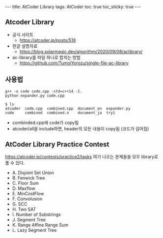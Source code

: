 #+HTML: ---
#+HTML: title: AtCoder Library
#+HTML: tags: AtCoder
#+HTML: toc: true
#+HTML: toc_sticky: true
#+HTML: ---
#+OPTIONS: ^:nil

** Atcoder Library
- 공식 사이트
  - https://atcoder.jp/posts/518
- 한글 설명자료
  - https://blog.solarmagic.dev/algorithm/2020/09/08/aclibrary/

- ac-library를 파일 하나로 합치는 방법
  - https://github.com/TumoiYorozu/single-file-ac-library

** 사용법
#+BEGIN_EXAMPLE
g++ -o code code.cpp -std=c++14 -I.
python expander.py code.cpp

$ ls
atcoder  code.cpp  combined.cpp  document_en  expander.py
code     combined  combined.o    document_ja  try1
#+END_EXAMPLE
- combinded.cpp에 code가 copy됨
- atcoder/all을 include하면, header의 모든 내용이 copy됨 (코드가 길어짐) 

** AtCoder Library Practice Contest
https://atcoder.jp/contests/practice2/tasks
여기 나오는 문제들을 모두 library로 풀 수 있다.

- A. Disjoint Set Union
- B. Fenwick Tree
- C. Floor Sum
- D. Maxflow
- E. MinCostFlow
- F. Convolusion
- G. SCC
- H. Two SAT
- I. Number of Substrings
- J. Segment Tree
- K. Range Affine Range Sum
- L. Lazy Segment Tree

